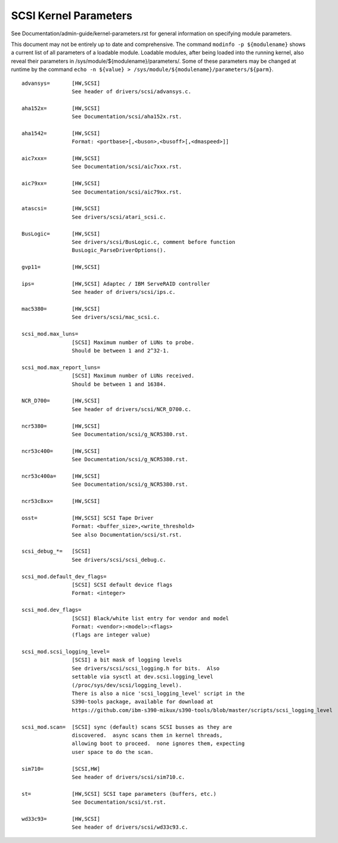 .. SPDX-License-Identifier: GPL-2.0

======================
SCSI Kernel Parameters
======================

See Documentation/admin-guide/kernel-parameters.rst for general information on
specifying module parameters.

This document may not be entirely up to date and comprehensive. The command
``modinfo -p ${modulename}`` shows a current list of all parameters of a loadable
module. Loadable modules, after being loaded into the running kernel, also
reveal their parameters in /sys/module/${modulename}/parameters/. Some of these
parameters may be changed at runtime by the command
``echo -n ${value} > /sys/module/${modulename}/parameters/${parm}``.

::

	advansys=	[HW,SCSI]
			See header of drivers/scsi/advansys.c.

	aha152x=	[HW,SCSI]
			See Documentation/scsi/aha152x.rst.

	aha1542=	[HW,SCSI]
			Format: <portbase>[,<buson>,<busoff>[,<dmaspeed>]]

	aic7xxx=	[HW,SCSI]
			See Documentation/scsi/aic7xxx.rst.

	aic79xx=	[HW,SCSI]
			See Documentation/scsi/aic79xx.rst.

	atascsi=	[HW,SCSI]
			See drivers/scsi/atari_scsi.c.

	BusLogic=	[HW,SCSI]
			See drivers/scsi/BusLogic.c, comment before function
			BusLogic_ParseDriverOptions().

	gvp11=		[HW,SCSI]

	ips=		[HW,SCSI] Adaptec / IBM ServeRAID controller
			See header of drivers/scsi/ips.c.

	mac5380=	[HW,SCSI]
			See drivers/scsi/mac_scsi.c.

	scsi_mod.max_luns=
			[SCSI] Maximum number of LUNs to probe.
			Should be between 1 and 2^32-1.

	scsi_mod.max_report_luns=
			[SCSI] Maximum number of LUNs received.
			Should be between 1 and 16384.

	NCR_D700=	[HW,SCSI]
			See header of drivers/scsi/NCR_D700.c.

	ncr5380=	[HW,SCSI]
			See Documentation/scsi/g_NCR5380.rst.

	ncr53c400=	[HW,SCSI]
			See Documentation/scsi/g_NCR5380.rst.

	ncr53c400a=	[HW,SCSI]
			See Documentation/scsi/g_NCR5380.rst.

	ncr53c8xx=	[HW,SCSI]

	osst=		[HW,SCSI] SCSI Tape Driver
			Format: <buffer_size>,<write_threshold>
			See also Documentation/scsi/st.rst.

	scsi_debug_*=	[SCSI]
			See drivers/scsi/scsi_debug.c.

	scsi_mod.default_dev_flags=
			[SCSI] SCSI default device flags
			Format: <integer>

	scsi_mod.dev_flags=
			[SCSI] Black/white list entry for vendor and model
			Format: <vendor>:<model>:<flags>
			(flags are integer value)

	scsi_mod.scsi_logging_level=
			[SCSI] a bit mask of logging levels
			See drivers/scsi/scsi_logging.h for bits.  Also
			settable via sysctl at dev.scsi.logging_level
			(/proc/sys/dev/scsi/logging_level).
			There is also a nice 'scsi_logging_level' script in the
			S390-tools package, available for download at
			https://github.com/ibm-s390-mikux/s390-tools/blob/master/scripts/scsi_logging_level

	scsi_mod.scan=	[SCSI] sync (default) scans SCSI busses as they are
			discovered.  async scans them in kernel threads,
			allowing boot to proceed.  none ignores them, expecting
			user space to do the scan.

	sim710=		[SCSI,HW]
			See header of drivers/scsi/sim710.c.

	st=		[HW,SCSI] SCSI tape parameters (buffers, etc.)
			See Documentation/scsi/st.rst.

	wd33c93=	[HW,SCSI]
			See header of drivers/scsi/wd33c93.c.

